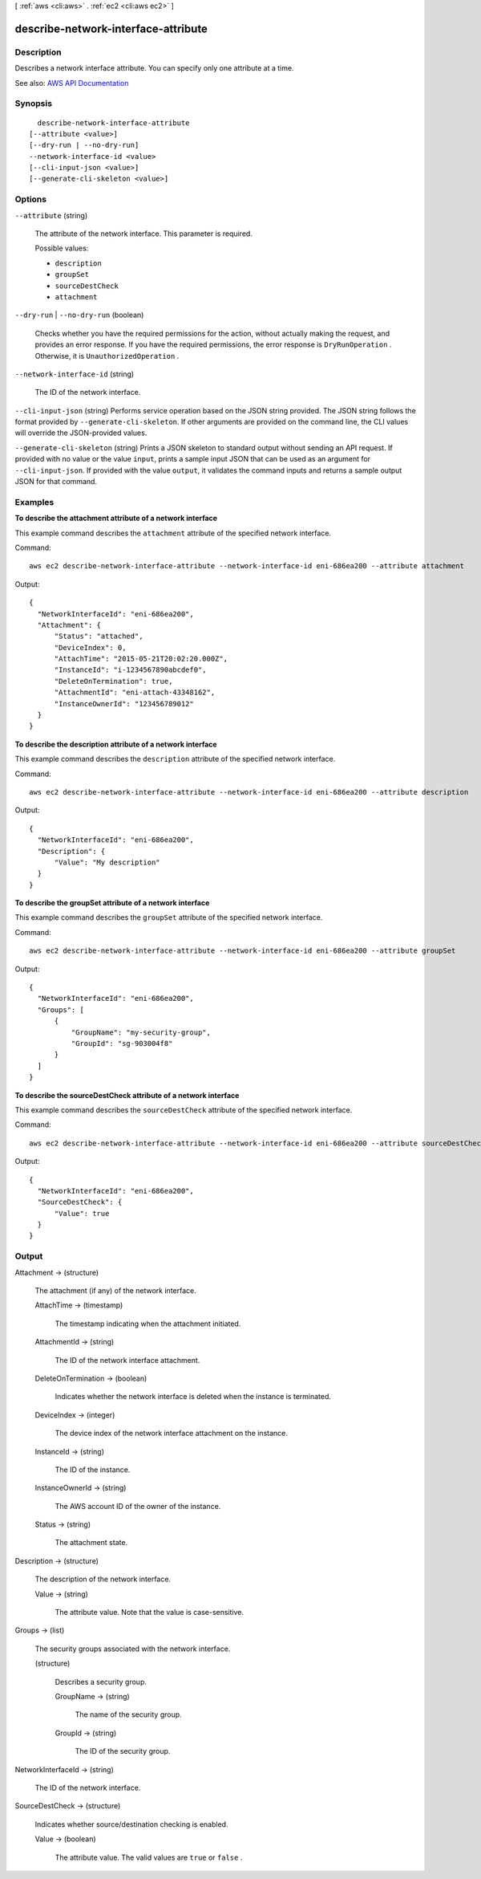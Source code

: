 [ :ref:`aws <cli:aws>` . :ref:`ec2 <cli:aws ec2>` ]

.. _cli:aws ec2 describe-network-interface-attribute:


************************************
describe-network-interface-attribute
************************************



===========
Description
===========



Describes a network interface attribute. You can specify only one attribute at a time.



See also: `AWS API Documentation <https://docs.aws.amazon.com/goto/WebAPI/ec2-2016-11-15/DescribeNetworkInterfaceAttribute>`_


========
Synopsis
========

::

    describe-network-interface-attribute
  [--attribute <value>]
  [--dry-run | --no-dry-run]
  --network-interface-id <value>
  [--cli-input-json <value>]
  [--generate-cli-skeleton <value>]




=======
Options
=======

``--attribute`` (string)


  The attribute of the network interface. This parameter is required.

  

  Possible values:

  
  *   ``description``

  
  *   ``groupSet``

  
  *   ``sourceDestCheck``

  
  *   ``attachment``

  

  

``--dry-run`` | ``--no-dry-run`` (boolean)


  Checks whether you have the required permissions for the action, without actually making the request, and provides an error response. If you have the required permissions, the error response is ``DryRunOperation`` . Otherwise, it is ``UnauthorizedOperation`` .

  

``--network-interface-id`` (string)


  The ID of the network interface.

  

``--cli-input-json`` (string)
Performs service operation based on the JSON string provided. The JSON string follows the format provided by ``--generate-cli-skeleton``. If other arguments are provided on the command line, the CLI values will override the JSON-provided values.

``--generate-cli-skeleton`` (string)
Prints a JSON skeleton to standard output without sending an API request. If provided with no value or the value ``input``, prints a sample input JSON that can be used as an argument for ``--cli-input-json``. If provided with the value ``output``, it validates the command inputs and returns a sample output JSON for that command.



========
Examples
========

**To describe the attachment attribute of a network interface**

This example command describes the ``attachment`` attribute of the specified network interface.

Command::

  aws ec2 describe-network-interface-attribute --network-interface-id eni-686ea200 --attribute attachment
  
Output::

  {
    "NetworkInterfaceId": "eni-686ea200",
    "Attachment": {
        "Status": "attached",
        "DeviceIndex": 0,
        "AttachTime": "2015-05-21T20:02:20.000Z",
        "InstanceId": "i-1234567890abcdef0",
        "DeleteOnTermination": true,
        "AttachmentId": "eni-attach-43348162",
        "InstanceOwnerId": "123456789012"
    }
  }

**To describe the description attribute of a network interface**

This example command describes the ``description`` attribute of the specified network interface.

Command::

  aws ec2 describe-network-interface-attribute --network-interface-id eni-686ea200 --attribute description 
  
Output::

  {
    "NetworkInterfaceId": "eni-686ea200",
    "Description": {
        "Value": "My description"
    }
  }

**To describe the groupSet attribute of a network interface**

This example command describes the ``groupSet`` attribute of the specified network interface.

Command::

  aws ec2 describe-network-interface-attribute --network-interface-id eni-686ea200 --attribute groupSet
  
Output::

  {
    "NetworkInterfaceId": "eni-686ea200",
    "Groups": [
        {
            "GroupName": "my-security-group",
            "GroupId": "sg-903004f8"
        }
    ]
  }

**To describe the sourceDestCheck attribute of a network interface**

This example command describes the ``sourceDestCheck`` attribute of the specified network interface.

Command::

  aws ec2 describe-network-interface-attribute --network-interface-id eni-686ea200 --attribute sourceDestCheck
  
Output::

  {
    "NetworkInterfaceId": "eni-686ea200",
    "SourceDestCheck": {
        "Value": true
    }
  }


======
Output
======

Attachment -> (structure)

  

  The attachment (if any) of the network interface.

  

  AttachTime -> (timestamp)

    

    The timestamp indicating when the attachment initiated.

    

    

  AttachmentId -> (string)

    

    The ID of the network interface attachment.

    

    

  DeleteOnTermination -> (boolean)

    

    Indicates whether the network interface is deleted when the instance is terminated.

    

    

  DeviceIndex -> (integer)

    

    The device index of the network interface attachment on the instance.

    

    

  InstanceId -> (string)

    

    The ID of the instance.

    

    

  InstanceOwnerId -> (string)

    

    The AWS account ID of the owner of the instance.

    

    

  Status -> (string)

    

    The attachment state.

    

    

  

Description -> (structure)

  

  The description of the network interface.

  

  Value -> (string)

    

    The attribute value. Note that the value is case-sensitive.

    

    

  

Groups -> (list)

  

  The security groups associated with the network interface.

  

  (structure)

    

    Describes a security group.

    

    GroupName -> (string)

      

      The name of the security group.

      

      

    GroupId -> (string)

      

      The ID of the security group.

      

      

    

  

NetworkInterfaceId -> (string)

  

  The ID of the network interface.

  

  

SourceDestCheck -> (structure)

  

  Indicates whether source/destination checking is enabled.

  

  Value -> (boolean)

    

    The attribute value. The valid values are ``true`` or ``false`` .

    

    

  

